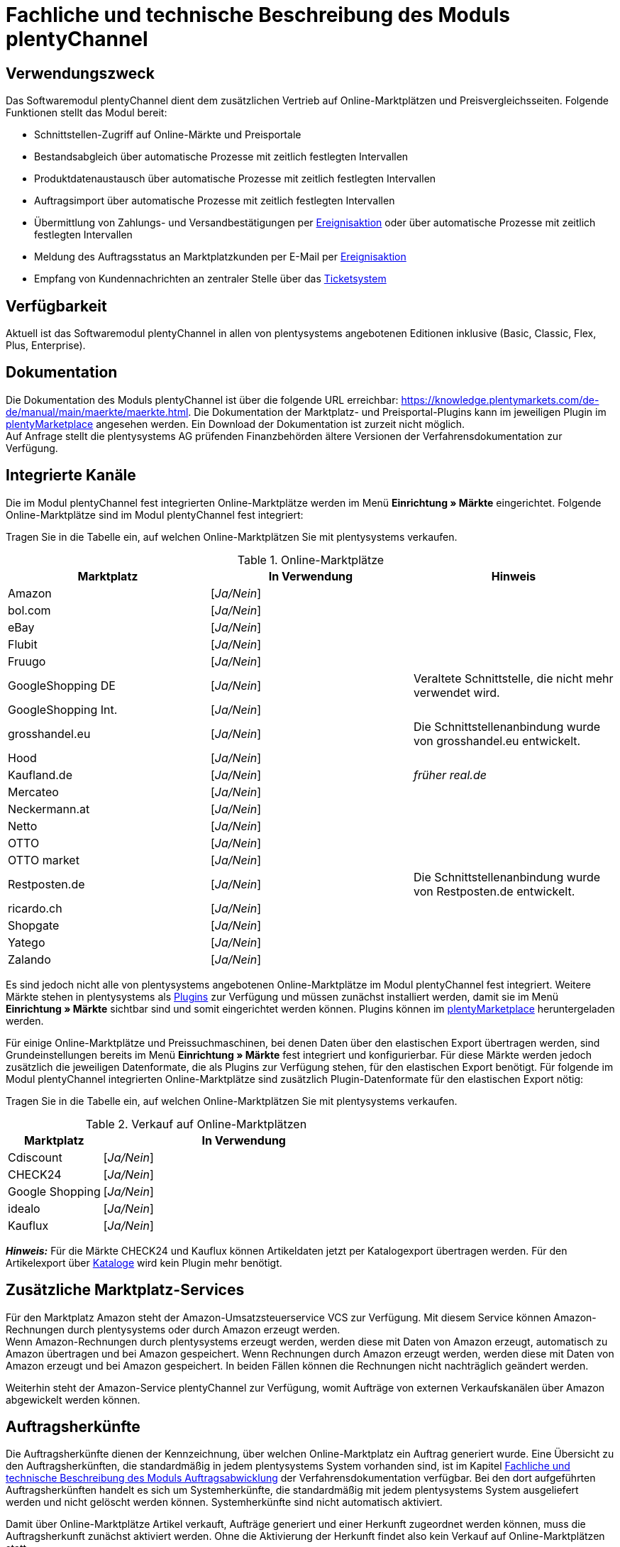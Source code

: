 = Fachliche und technische Beschreibung des Moduls plentyChannel

== Verwendungszweck

Das Softwaremodul plentyChannel dient dem zusätzlichen Vertrieb auf Online-Marktplätzen und Preisvergleichsseiten. Folgende Funktionen stellt das Modul bereit:

 * Schnittstellen-Zugriff auf Online-Märkte und Preisportale
 * Bestandsabgleich über automatische Prozesse mit zeitlich festlegten Intervallen
 * Produktdatenaustausch über automatische Prozesse mit zeitlich festlegten Intervallen
 * Auftragsimport über automatische Prozesse mit zeitlich festlegten Intervallen
 * Übermittlung von Zahlungs- und Versandbestätigungen per link:https://knowledge.plentymarkets.com/de-de/manual/main/automatisierung/ereignisaktionen.html[Ereignisaktion^] oder über automatische Prozesse mit zeitlich festlegten Intervallen
 * Meldung des Auftragsstatus an Marktplatzkunden per E-Mail per link:https://knowledge.plentymarkets.com/de-de/manual/main/automatisierung/ereignisaktionen.html[Ereignisaktion^]
 * Empfang von Kundennachrichten an zentraler Stelle über das link:https://knowledge.plentymarkets.com/de-de/manual/main/crm/ticketsystem-nutzen.html[Ticketsystem^]

== Verfügbarkeit

Aktuell ist das Softwaremodul plentyChannel in allen von plentysystems angebotenen Editionen inklusive (Basic, Classic, Flex, Plus, Enterprise).

== Dokumentation

Die Dokumentation des Moduls plentyChannel ist über die folgende URL erreichbar: link:https://knowledge.plentymarkets.com/de-de/manual/main/maerkte/maerkte.html[https://knowledge.plentymarkets.com/de-de/manual/main/maerkte/maerkte.html^]. Die Dokumentation der Marktplatz- und Preisportal-Plugins kann im jeweiligen Plugin im link:https://marketplace.plentymarkets.com/[plentyMarketplace^] angesehen werden. Ein Download der Dokumentation ist zurzeit nicht möglich. +
Auf Anfrage stellt die plentysystems AG prüfenden Finanzbehörden ältere Versionen der Verfahrensdokumentation zur Verfügung.

== Integrierte Kanäle

Die im Modul plentyChannel fest integrierten Online-Marktplätze werden im Menü *Einrichtung » Märkte* eingerichtet. Folgende Online-Marktplätze sind im Modul plentyChannel fest integriert: +

Tragen Sie in die Tabelle ein, auf welchen Online-Marktplätzen Sie mit plentysystems verkaufen.

[[online-marktplätze]]
.Online-Marktplätze
|===
|*Marktplatz*|*In Verwendung*|*Hinweis*

|Amazon|[_Ja/Nein_]|
|bol.com|[_Ja/Nein_]|
|eBay|[_Ja/Nein_]|
|Flubit|[_Ja/Nein_]|
|Fruugo|[_Ja/Nein_]|
|GoogleShopping DE|[_Ja/Nein_]|Veraltete Schnittstelle, die nicht mehr verwendet wird.
|GoogleShopping Int.|[_Ja/Nein_]|
|grosshandel.eu|[_Ja/Nein_]|Die Schnittstellenanbindung wurde von grosshandel.eu entwickelt.
|Hood|[_Ja/Nein_]|
|Kaufland.de|[_Ja/Nein_]|_früher real.de_
|Mercateo|[_Ja/Nein_]|
|Neckermann.at|[_Ja/Nein_]|
|Netto|[_Ja/Nein_]|
|OTTO|[_Ja/Nein_]|
|OTTO market|[_Ja/Nein_]|
|Restposten.de|[_Ja/Nein_]|Die Schnittstellenanbindung wurde von Restposten.de entwickelt.
|ricardo.ch|[_Ja/Nein_]|
|Shopgate|[_Ja/Nein_]|
|Yatego|[_Ja/Nein_]|
|Zalando|[_Ja/Nein_]|
|===

Es sind jedoch nicht alle von plentysystems angebotenen Online-Marktplätze im Modul plentyChannel fest integriert. Weitere Märkte stehen in plentysystems als link:https://knowledge.plentymarkets.com/de-de/manual/main/plugins/plugins.html[Plugins^] zur Verfügung und müssen zunächst installiert werden, damit sie im Menü *Einrichtung » Märkte* sichtbar sind und somit eingerichtet werden können. Plugins können im link:https://marketplace.plentymarkets.com/[plentyMarketplace^] heruntergeladen werden.

Für einige Online-Marktplätze und Preissuchmaschinen, bei denen Daten über den elastischen Export übertragen werden, sind Grundeinstellungen bereits im Menü *Einrichtung » Märkte* fest integriert und konfigurierbar. Für diese Märkte werden jedoch zusätzlich die jeweiligen Datenformate, die als Plugins zur Verfügung stehen, für den elastischen Export benötigt. Für folgende im Modul plentyChannel integrierten Online-Marktplätze sind zusätzlich Plugin-Datenformate für den elastischen Export nötig: +

Tragen Sie in die Tabelle ein, auf welchen Online-Marktplätzen Sie mit plentysystems verkaufen.

[[online-marktplätze-verkauf]]
.Verkauf auf Online-Marktplätzen
[cols="1,3"]
|===
|Marktplatz|*In Verwendung*

|Cdiscount|[_Ja/Nein_]
|CHECK24|[_Ja/Nein_]
|Google Shopping|[_Ja/Nein_]
|idealo|[_Ja/Nein_]
|Kauflux|[_Ja/Nein_]
|===

*_Hinweis:_* Für die Märkte CHECK24 und Kauflux können Artikeldaten jetzt per Katalogexport übertragen werden. Für den Artikelexport über link:https://knowledge.plentymarkets.com/de-de/manual/main/daten/catalogues-first-contact.html[Kataloge^] wird kein Plugin mehr benötigt.

== Zusätzliche Marktplatz-Services

Für den Marktplatz Amazon steht der Amazon-Umsatzsteuerservice VCS zur Verfügung. Mit diesem Service können Amazon-Rechnungen durch plentysystems oder durch Amazon erzeugt werden. +
Wenn Amazon-Rechnungen durch plentysystems erzeugt werden, werden diese mit Daten von Amazon erzeugt, automatisch zu Amazon übertragen und bei Amazon gespeichert. Wenn Rechnungen durch Amazon erzeugt werden, werden diese mit Daten von Amazon erzeugt und bei Amazon gespeichert. In beiden Fällen können die Rechnungen nicht nachträglich geändert werden.

Weiterhin steht der Amazon-Service plentyChannel zur Verfügung, womit Aufträge von externen Verkaufskanälen über Amazon abgewickelt werden können.

== Auftragsherkünfte

Die Auftragsherkünfte dienen der Kennzeichnung, über welchen Online-Marktplatz ein Auftrag generiert wurde. Eine Übersicht zu den Auftragsherkünften, die standardmäßig in jedem plentysystems System vorhanden sind, ist im Kapitel <<#_Fachliche_und_technische_Beschreibung_des_Moduls_Auftragsabwicklung, Fachliche und technische Beschreibung des Moduls Auftragsabwicklung>> der Verfahrensdokumentation verfügbar. Bei den dort aufgeführten Auftragsherkünften handelt es sich um Systemherkünfte, die standardmäßig mit jedem plentysystems System ausgeliefert werden und nicht gelöscht werden können. Systemherkünfte sind nicht automatisch aktiviert. +

Damit über Online-Marktplätze Artikel verkauft, Aufträge generiert und einer Herkunft zugeordnet werden können, muss die Auftragsherkunft zunächst aktiviert werden. Ohne die Aktivierung der Herkunft findet also kein Verkauf auf Online-Marktplätzen statt.

== Verkauf über plentyChannel

Um Artikel über das Modul plentyChannel verkaufen zu können, müssen zunächst allgemeine Einstellungen vorgenommen werden. Eine Händlerregistrierung beim Online-Marktplatz ist Voraussetzung für den Verkauf von Artikeln. Grundsätzlich gilt für alle Marktplätze, dass zumindest die Artikelverfügbarkeit für die gewünschten Märkte und die jeweilige Auftragsherkunft aktiviert sowie der Verkaufspreis festgelegt wurden. Zudem müssen noch weitere Grundeinstellungen vorgenommen werden, die je nach Marktplatz variieren. Bei den meisten Online-Marktplätzen müssen zusätzlich plentysystems Attribute, Kategorien, Merkmale oder Eigenschaften mit den Attributen, Kategorien und Merkmalen des Online-Marktes verknüpft werden. +

Bei vielen Marktplätzen können zudem über link:https://knowledge.plentymarkets.com/de-de/manual/main/automatisierung/ereignisaktionen.html[Ereignisaktionen^] automatisch Informationen zu Versandbestätigungen, Stornierungen, Retouren etc. an die Schnittstelle gesendet werden.

== Marktplatz-Zahlungsarten

Marktplatz-Zahlungsarten sind Zahlungsarten, die in Verbindung mit der Einrichtung eines Marktplatzes zur Kennzeichnung von Zahlungseingängen genutzt werden. Die Marktplatz-Zahlungsarten sind automatisch verfügbar, sobald ein aktives Konto für den Marktplatz in plentysystems existiert. Eine Übersicht zu den Marktplatz-Zahlungsarten finden Sie in der folgenden Tabelle.

[[marktplatz-zahlungsarten]]
.Marktplatz-Zahlungsarten
[cols="1,3"]
|===
|*Zahlungsart*|*Erläuterung*

|Amazon|Zahlungsart für Aufträge, die über den Marktplatz Amazon ins plentysystems System kommen.
|BOL.com|Zahlungsart für Aufträge, die über den Marktplatz bol.com ins plentysystems System kommen.
|Cdiscount|Zahlungsart für Aufträge, die über den Marktplatz Cdiscount ins plentysystems System kommen.
|CHECK24|Zahlungsart für Aufträge, die über den Marktplatz CHECK24 ins plentysystems System kommen.
|eBay-Rechnungskauf|Zahlungsart für Kauf auf Rechnung bei eBay.
|Flubit|Zahlungsart für Aufträge, die über den Marktplatz Flubit ins plentysystems System kommen.
|Fruugo|Zahlungsart für Aufträge, die über den Marktplatz Fruugo ins plentysystems System kommen.
|Hood Pay|Zahlungsart für Aufträge, die über HoodPay bezahlt wurden.
|idealo|Zahlungsart für Aufträge, die über den Marktplatz idealo ins plentysystems System kommen.
|Kaufland.de Payment (Zahlung über real.de)|Zahlungsart für Aufträge, die über den Marktplatz Kaufland ins plentysystems System kommen.
|Neckermann.at Payment|Zahlungsart für Aufträge, die über den Marktplatz Neckermann.at ins plentysystems System kommen.
|Netto.de|Zahlungsart für Aufträge, die über den Marktplatz Netto ins plentysystems System kommen.
|Otto Payment|Zahlungsart für die Schnittstellen OTTO Cooperation, OTTO Integration und OTTO Market.
|OTTO Direktversand|Zahlungsart für die Schnittstelle OTTO Direktversand.
|Shopgate|Zahlungsart für Aufträge, die über den Marktplatz Shopgate ins plentysystems System kommen.
|Yatego Rechnung|Zahlungsart für Aufträge, die über den Marktplatz Yatego ins plentysystems System kommen.
|Zalando Payment|Zahlungsart für Aufträge, die über den Marktplatz Zalando ins plentysystems System kommen.
|Zalando AT|Zahlungsart für Aufträge, die über den Marktplatz Zalando Österreich ins plentysystems System kommen.
|Zalando BE|Zahlungsart für Aufträge, die über den Marktplatz Zalando Belgien ins plentysystems System kommen.
|Zalando CH|Zahlungsart für Aufträge, die über den Marktplatz Zalando Schweiz ins plentysystems System kommen.
|===

== Preisbildung

Verkaufspreise werden zentral verwaltet. Informationen zur Preisverwaltung in plentysystems finden Sie im Kapitel <<#_Preise, Preise>> der Verfahrensdokumentation. Weitere Informationen zu Verkaufspreisen finden Sie im Kapitel link:https://knowledge.plentymarkets.com/de-de/manual/main/artikel/preise.html[Verkaufspreise^] des plentysystems Handbuchs. +
In plentysystems können beliebig viele Preise erstellt werden und somit können unterschiedliche Preise an die verschiedenen Schnittstellen übertragen werden. Damit Preise zu den Online-Marktplätzen übertragen werden können, müssen die Preise zunächst mit der Auftragsherkunft verknüpft werden. Für eBay und Amazon müssen zusätzlich die Plattform-Konten mit dem Verkaufspreis verknüpft sein, damit Preise übertragen werden. Verkaufspreise können auch als Aktionspreis gekennzeichnet werden. Aktionspreise werden z.B. für Marktplätze wie Amazon verwendet. Preisänderungen können manuell oder automatisch an die Schnittstellen übertragen werden.

Die Marktplätze eBay, Hood und ricardo.ch bilden bei der Preisbildung eine Ausnahme. Auf diesen Märkten werden Listings vom Typ *Auktion* oder *Festpreis* zum Verkauf angeboten. +
Auf Listings vom Typ *Auktion* kann geboten werden. Diese Listings werden mit einem Startpreis gestartet und an den Höchstbietenden verkauft. Listings vom Typ *Festpreis* werden zu einem festgelegten Preis angeboten. +
Ob ein Listing mit einem Festpreis oder in einer Auktion angeboten werden soll, wird im Artikel oder im Listing in plentysystems eingestellt.

== Datenaustausch

Daten können in plentysystems automatisch über REST-API und FTP-Server oder manuell über das Import-Tool und den elastischen Export mit den Schnittstellen ausgetauscht werden. Außerdem können Daten bei einigen Marktplätzen und Preisportalen mit dem Katalogexport übertragen werden. +
Im Log und API-Log kann anhand von Log-Einträgen der Datenaustausch nachvollzogen werden.

[[datenaustausch-markplätze]]
.Datenaustausch mit Marktplätzen
[cols="1,3"]
|===
|*Marktplatz*|*Datenaustausch*

|Amazon|Im- und Export über Amazon MWS Webservice-API mit CSV- und XML-Dateien; Export über Kataloge
|bol.com|Export über Kataloge +
 Import über REST-API mit JSON
|Cdiscount|Im- und Export über SOAP-API mit XML-Datei
|CHECK24|Export über elastischen Export; Export über Kataloge +
 Import über FTP-Server mit XML-Datei
|eBay|Im- und Export über REST-API mit XML-Dateien
|Flubit|Im- und Export über REST-API mit JSON
|Fruugo|Export über Kataloge
|GoogleShopping Int.|Export über elastischen Export
|grosshandel.eu|Im- und Export über SOAP-API
|Hood|Im- und Export über REST-API mit XML-Dateien
|idealo|Export über elastischen Export und REST-API mit JSON; Export über Kataloge
|Kaufland|Im- und Export über REST-API mit CSV-Datei; Export über Kataloge
|Kauflux|Export über elastischen Export; Export über Kataloge +
 Import über REST-API mit XML-Datei
|Mercateo|Export über FTP-Server mit XML-Datei +
 Import über E-Mail
|Neckermann.at|Im- und Export über FTP-Server mit XML-Datei
|Netto eStores|Im- und Export über SFTP-Server mit XML-Datei
|OTTO|Im- und Export über FTP-Server mit XML-Datei
|OTTO Market|Import über REST-API mit JSON +
Export über Kataloge
|Restposten.de|Im- und Export über SOAP-API
|ricardo.ch|Im- und Export über SOAP-API mit XML-Dateien
|Shopgate|Im- und Export über REST-API mit CSV-Datei
|Yatego|Export über FTP-Server mit CSV-Datei +
 Import über REST-API
|Zalando|Im- und Export über REST-API mit XML-Datei
|===

=== Welche Daten werden mit den Schnittstellen ausgetauscht?

plentysystems überträgt Artikeldaten (z.B. Bestand, Preise, Produktinformationen) und Lieferdaten an die Online-Marktplätze. Auftragsdaten und Kundendaten werden von den Marktplätzen ins plentysystems System importiert.
//Kundendaten können im plentysystems System manuell angepasst werden.
